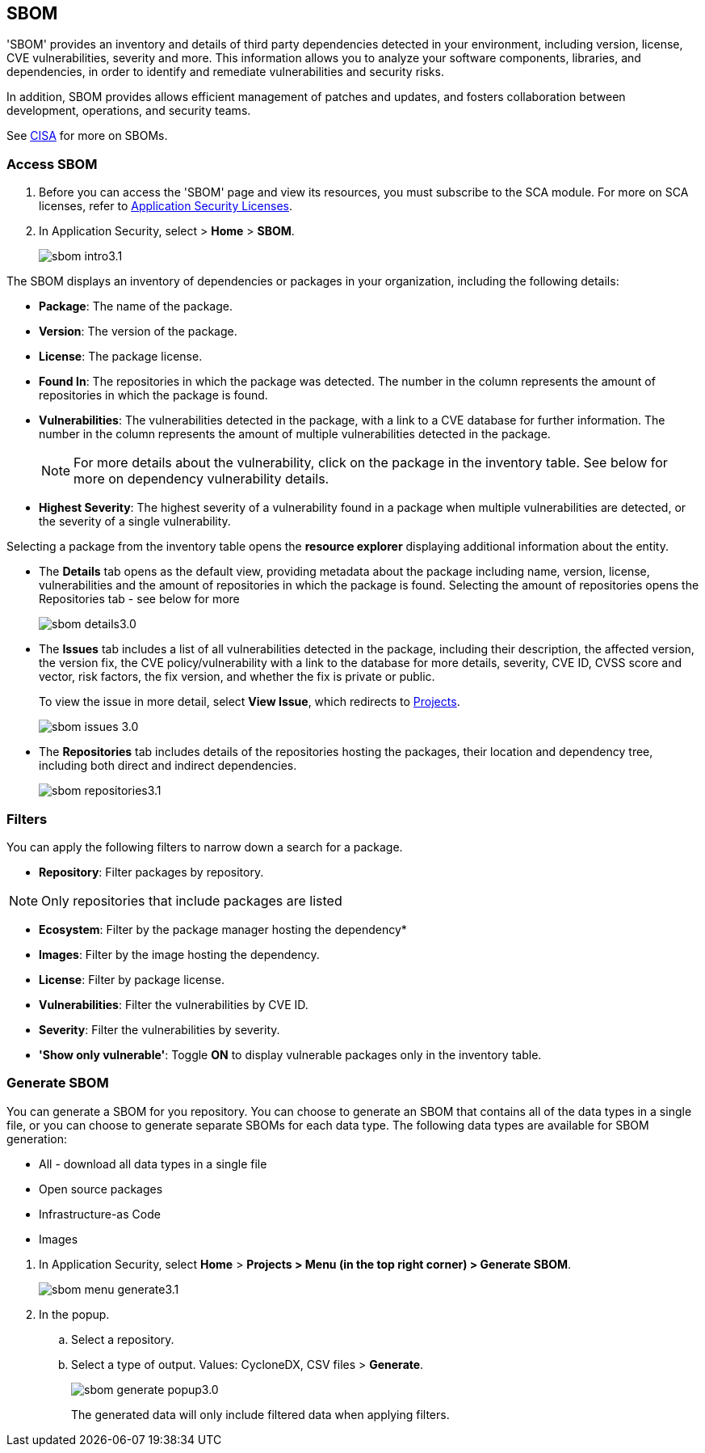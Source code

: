 == SBOM

'SBOM' provides an inventory and details of third party dependencies detected in your environment, including version, license, CVE vulnerabilities, severity and more. This information allows you to analyze your software components, libraries, and dependencies, in order to identify and remediate vulnerabilities and security risks. 

In addition, SBOM provides allows efficient management of patches and updates, and fosters collaboration between development, operations, and security teams.  

See https://www.cisa.gov/sbom[CISA] for more on SBOMs.

[.task]

=== Access SBOM

[.procedure]

. Before you can access the 'SBOM' page and view its resources, you must subscribe to the SCA module. For more on SCA licenses, refer to xref:../get-started/application-security-license-types.adoc[Application Security Licenses].
//TODO: Update path

. In Application Security, select > *Home* > *SBOM*.
+
image::application-security/sbom-intro3.1.png[]

The SBOM displays an inventory of dependencies or packages in your organization, including the following details:

* *Package*: The name of the package.
* *Version*: The version of the package.
* *License*: The package license.
* *Found In*: The repositories in which the package was detected. The number in the column represents the amount of repositories in which the package is found.
* *Vulnerabilities*: The vulnerabilities detected in the package, with a link to a CVE database for further information. The number in the column represents the amount of multiple vulnerabilities detected in the package.
+
NOTE: For more details about the vulnerability, click on the package in the inventory table. See below for more on dependency vulnerability details.
* *Highest Severity*: The highest severity of a vulnerability found in a package when multiple vulnerabilities are detected, or the severity of a single vulnerability.

Selecting a package from the inventory table opens the *resource explorer* displaying additional information about the entity.

* The *Details* tab opens as the default view, providing metadata about the package including name, version, license, vulnerabilities and the amount of repositories in which the package is found. Selecting the amount of repositories opens the Repositories tab - see below for more
+
image::application-security/sbom-details3.0.png[]

* The *Issues* tab includes a list of all vulnerabilities detected in the package, including their description, the affected version, the version fix, the CVE policy/vulnerability with a link to the database for more details, severity, CVE ID, CVSS score and vector, risk factors, the fix version, and whether the fix is private or public.
+
To view the issue in more detail, select *View Issue*, which redirects to xref:../risk-management/monitor-and-manage-code-build/monitor-and-manage-code-build.adoc[Projects].
+
image::application-security/sbom-issues-3.0.png[]

* The *Repositories* tab includes details of the repositories hosting the packages, their location and dependency tree, including both direct and indirect dependencies.
+
image::application-security/sbom-repositories3.1.png[]

//and the xref:../supply-chain-security.adoc[Supply Chain Graph]
//TODO: The content was on line 40. @JBakstPaloAlto -please add it back when the content is up later in the Q.

=== Filters

You can apply the following filters to narrow down a search for a package.

* *Repository*: Filter packages by repository.

NOTE: Only repositories that include packages are listed

* *Ecosystem*: Filter by the package manager hosting the dependency*

* *Images*: Filter by the image hosting the dependency.

* *License*: Filter by package license.

* *Vulnerabilities*: Filter the vulnerabilities by CVE ID.

* *Severity*: Filter the vulnerabilities by severity.

* *'Show only vulnerable'*: Toggle *ON* to display vulnerable packages only in the inventory table.

[.task]

=== Generate SBOM

You can generate a SBOM for you repository. You can choose to generate an SBOM that contains all of the data types in a single file, or you can choose to generate separate SBOMs for each data type. The following data types are available for SBOM generation:

* All - download all data types in a single file
* Open source packages
* Infrastructure-as Code
* Images

[.procedure]

. In Application Security, select *Home* > *Projects > Menu (in the top right corner) > Generate SBOM*.
+
image::application-security/sbom-menu-generate3.1.png[]

. In the popup.
.. Select a repository.
.. Select a type of output. Values: CycloneDX, CSV files > *Generate*.
+
image::application-security/sbom-generate-popup3.0.png[]
+
The generated data will only include filtered data when applying filters.

